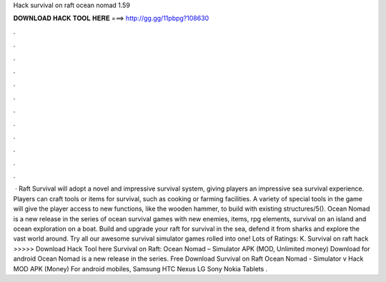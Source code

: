 Hack survival on raft ocean nomad 1.59

𝐃𝐎𝐖𝐍𝐋𝐎𝐀𝐃 𝐇𝐀𝐂𝐊 𝐓𝐎𝐎𝐋 𝐇𝐄𝐑𝐄 ===> http://gg.gg/11pbpg?108630

.

.

.

.

.

.

.

.

.

.

.

.

 · Raft Survival will adopt a novel and impressive survival system, giving players an impressive sea survival experience. Players can craft tools or items for survival, such as cooking or farming facilities. A variety of special tools in the game will give the player access to new functions, like the wooden hammer, to build with existing structures/5(). Ocean Nomad is a new release in the series of ocean survival games with new enemies, items, rpg elements, survival on an island and ocean exploration on a boat. Build and upgrade your raft for survival in the sea, defend it from sharks and explore the vast world around. Try all our awesome survival simulator games rolled into one! Lots of Ratings: K. Survival on raft hack >>>>> Download Hack Tool here Survival on Raft: Ocean Nomad – Simulator APK (MOD, Unlimited money) Download for android Ocean Nomad is a new release in the series. Free Download Survival on Raft Ocean Nomad - Simulator v Hack MOD APK (Money) For android mobiles, Samsung HTC Nexus LG Sony Nokia Tablets .